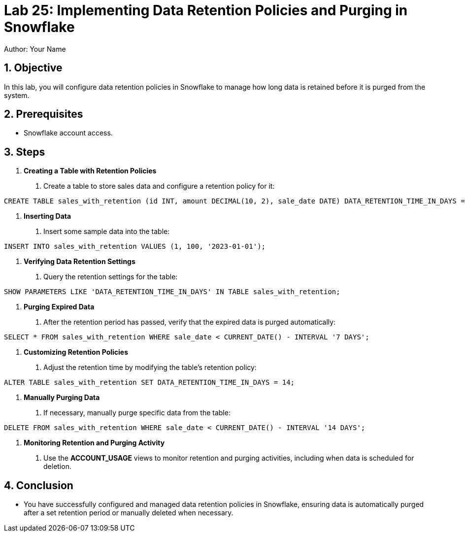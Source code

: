 = Lab 25: Implementing Data Retention Policies and Purging in Snowflake  
Author: Your Name  
:icons: font  
:source-highlighter: pygments  
:toc: preamble  
:numbered:

== Objective
In this lab, you will configure data retention policies in Snowflake to manage how long data is retained before it is purged from the system.

== Prerequisites
- Snowflake account access.

== Steps
1. **Creating a Table with Retention Policies**
   . Create a table to store sales data and configure a retention policy for it:

[source,sql]
----
CREATE TABLE sales_with_retention (id INT, amount DECIMAL(10, 2), sale_date DATE) DATA_RETENTION_TIME_IN_DAYS = 7;
----


2. **Inserting Data**
. Insert some sample data into the table:

[source,sql]
----
INSERT INTO sales_with_retention VALUES (1, 100, '2023-01-01');
----


3. **Verifying Data Retention Settings**
. Query the retention settings for the table:

[source,sql]
----
SHOW PARAMETERS LIKE 'DATA_RETENTION_TIME_IN_DAYS' IN TABLE sales_with_retention;
----


4. **Purging Expired Data**
. After the retention period has passed, verify that the expired data is purged automatically:

[source,sql]
----
SELECT * FROM sales_with_retention WHERE sale_date < CURRENT_DATE() - INTERVAL '7 DAYS';
----


5. **Customizing Retention Policies**
. Adjust the retention time by modifying the table's retention policy:

[source,sql]
----
ALTER TABLE sales_with_retention SET DATA_RETENTION_TIME_IN_DAYS = 14;
----


6. **Manually Purging Data**
. If necessary, manually purge specific data from the table:

[source,sql]
----
DELETE FROM sales_with_retention WHERE sale_date < CURRENT_DATE() - INTERVAL '14 DAYS';
----


7. **Monitoring Retention and Purging Activity**
. Use the **ACCOUNT_USAGE** views to monitor retention and purging activities, including when data is scheduled for deletion.

== Conclusion
- You have successfully configured and managed data retention policies in Snowflake, ensuring data is automatically purged after a set retention period or manually deleted when necessary.


